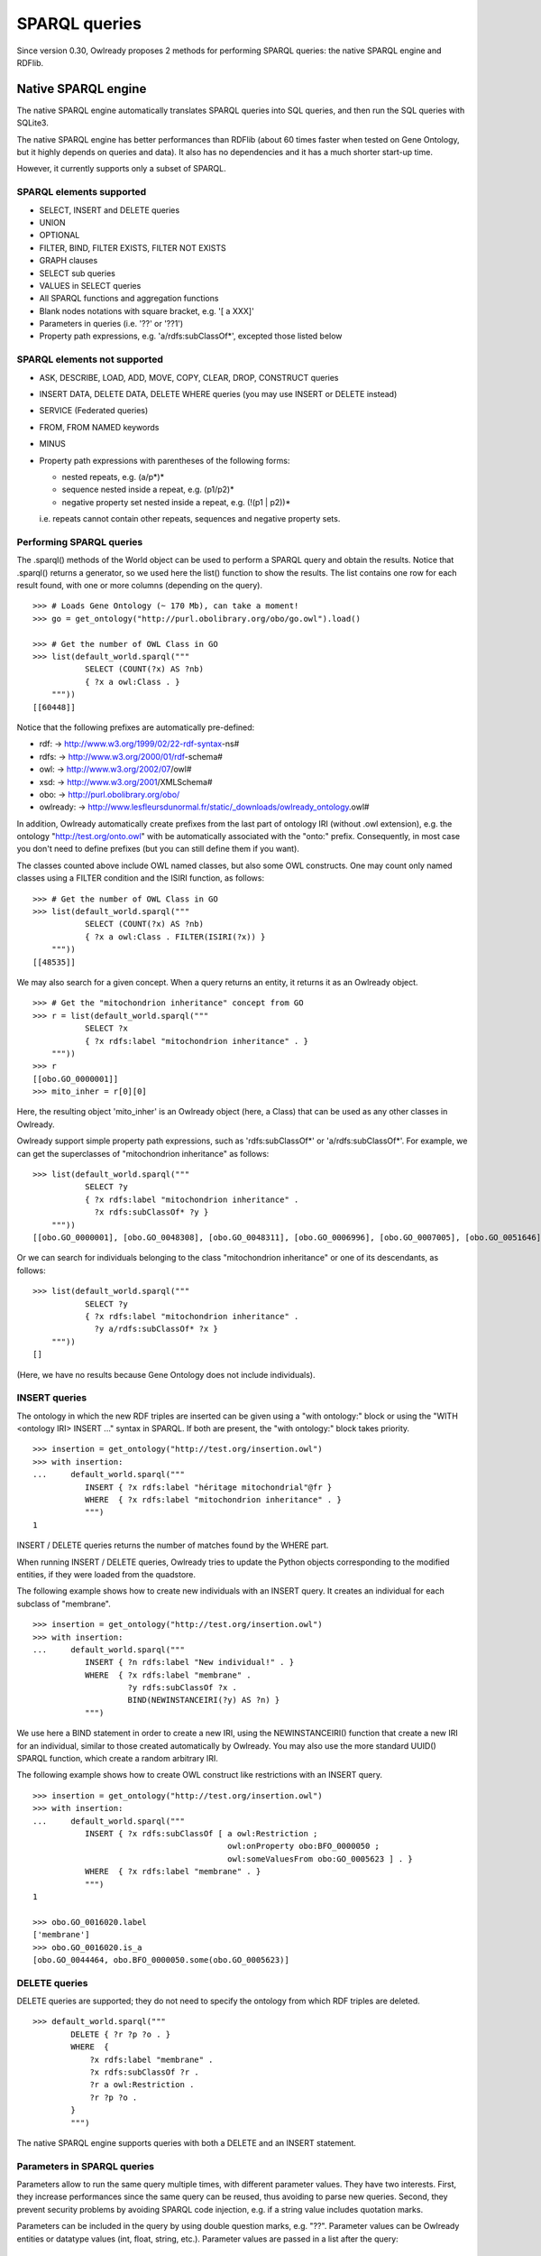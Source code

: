 SPARQL queries
==============

Since version 0.30, Owlready proposes 2 methods for performing SPARQL queries: the native SPARQL engine and RDFlib.


Native SPARQL engine
********************

The native SPARQL engine automatically translates SPARQL queries into SQL queries, and then run the SQL queries with SQLite3.

The native SPARQL engine has better performances than RDFlib (about 60 times faster when tested on Gene Ontology,
but it highly depends on queries and data). It also has no dependencies and it has a much shorter start-up time.

However, it currently supports only a subset of SPARQL.


SPARQL elements supported
-------------------------

* SELECT, INSERT and DELETE queries
* UNION
* OPTIONAL
* FILTER, BIND, FILTER EXISTS, FILTER NOT EXISTS
* GRAPH clauses
* SELECT sub queries
* VALUES in SELECT queries
* All SPARQL functions and aggregation functions
* Blank nodes notations with square bracket, e.g. '[ a XXX]'
* Parameters in queries (i.e. '??' or '??1')
* Property path expressions, e.g. 'a/rdfs:subClassOf*',  excepted those listed below

SPARQL elements not supported
-----------------------------

* ASK, DESCRIBE, LOAD, ADD, MOVE, COPY, CLEAR, DROP, CONSTRUCT queries
* INSERT DATA, DELETE DATA, DELETE WHERE queries (you may use INSERT or DELETE instead)
* SERVICE (Federated queries)
* FROM, FROM NAMED keywords
* MINUS
* Property path expressions with parentheses of the following forms:

  - nested repeats, e.g. (a/p*)*
  - sequence nested inside a repeat, e.g. (p1/p2)*
  - negative property set nested inside a repeat, e.g. (!(p1 | p2))*

  i.e. repeats cannot contain other repeats, sequences and negative property sets.


Performing SPARQL queries
-------------------------

The .sparql() methods of the World object can be used to perform a SPARQL query and obtain the results.
Notice that .sparql() returns a generator, so we used here the list() function to show the results.
The list contains one row for each result found, with one or more columns (depending on the query).

::
   
   >>> # Loads Gene Ontology (~ 170 Mb), can take a moment!
   >>> go = get_ontology("http://purl.obolibrary.org/obo/go.owl").load()
   
   >>> # Get the number of OWL Class in GO
   >>> list(default_world.sparql("""
              SELECT (COUNT(?x) AS ?nb)
              { ?x a owl:Class . }
       """))
   [[60448]]


Notice that the following prefixes are automatically pre-defined:

*  rdf: -> http://www.w3.org/1999/02/22-rdf-syntax-ns#
*  rdfs: -> http://www.w3.org/2000/01/rdf-schema#
*  owl: -> http://www.w3.org/2002/07/owl#
*  xsd: -> http://www.w3.org/2001/XMLSchema#
*  obo: -> http://purl.obolibrary.org/obo/
*  owlready: -> http://www.lesfleursdunormal.fr/static/_downloads/owlready_ontology.owl#

In addition, Owlready automatically create prefixes from the last part of ontology IRI (without .owl extension),
e.g. the ontology "http://test.org/onto.owl" with be automatically associated with the "onto:" prefix.
Consequently, in most case you don't need to define prefixes (but you can still define them if you want).

The classes counted above include OWL named classes, but also some OWL constructs. One may count only named classes
using a FILTER condition and the ISIRI function, as follows:

::
   
   >>> # Get the number of OWL Class in GO
   >>> list(default_world.sparql("""
              SELECT (COUNT(?x) AS ?nb)
              { ?x a owl:Class . FILTER(ISIRI(?x)) }
       """))
   [[48535]]


We may also search for a given concept. When a query returns an entity, it returns it as an Owlready object.

::
   
   >>> # Get the "mitochondrion inheritance" concept from GO
   >>> r = list(default_world.sparql("""
              SELECT ?x
              { ?x rdfs:label "mitochondrion inheritance" . }
       """))
   >>> r
   [[obo.GO_0000001]]
   >>> mito_inher = r[0][0]

Here, the resulting object 'mito_inher' is an Owlready object (here, a Class) that can be used as any other classes in Owlready.

Owlready support simple property path expressions, such as 'rdfs:subClassOf*' or 'a/rdfs:subClassOf*'.
For example, we can get the superclasses of "mitochondrion inheritance" as follows:

::
   
   >>> list(default_world.sparql("""
              SELECT ?y
              { ?x rdfs:label "mitochondrion inheritance" .
                ?x rdfs:subClassOf* ?y }
       """))
   [[obo.GO_0000001], [obo.GO_0048308], [obo.GO_0048311], [obo.GO_0006996], [obo.GO_0007005], [obo.GO_0051646], [obo.GO_0016043], [obo.GO_0051640], [obo.GO_0009987], [obo.GO_0071840], [obo.GO_0051641], [obo.GO_0008150], [obo.GO_0051179]]

 
Or we can search for individuals belonging to the class "mitochondrion inheritance" or one of its descendants, as follows:

::
   
   >>> list(default_world.sparql("""
              SELECT ?y
              { ?x rdfs:label "mitochondrion inheritance" .
                ?y a/rdfs:subClassOf* ?x }
       """))
   []
   
(Here, we have no results because Gene Ontology does not include individuals).



INSERT queries
--------------

The ontology in which the new RDF triples are inserted can be given using a "with ontology:" block or
using the "WITH <ontology IRI> INSERT ..." syntax in SPARQL. If both are present, the "with ontology:" block takes priority.

::
   
   >>> insertion = get_ontology("http://test.org/insertion.owl")
   >>> with insertion:
   ...     default_world.sparql("""
              INSERT { ?x rdfs:label "héritage mitochondrial"@fr }
              WHERE  { ?x rdfs:label "mitochondrion inheritance" . }
              """)
   1

INSERT / DELETE queries returns the number of matches found by the WHERE part.

When running INSERT / DELETE queries, Owlready tries to update the Python objects corresponding to the modified entities,
if they were loaded from the quadstore.

The following example shows how to create new individuals with an INSERT query. It creates an individual for each subclass
of "membrane".

::
   
   >>> insertion = get_ontology("http://test.org/insertion.owl")
   >>> with insertion:
   ...     default_world.sparql("""
              INSERT { ?n rdfs:label "New individual!" . }
              WHERE  { ?x rdfs:label "membrane" .
                       ?y rdfs:subClassOf ?x .
                       BIND(NEWINSTANCEIRI(?y) AS ?n) }
              """)
   

We use here a BIND statement in order to create a new IRI, using the NEWINSTANCEIRI() function that create a new IRI for
an individual, similar to those created automatically by Owlready. You may also use the more standard UUID() SPARQL function,
which create a random arbitrary IRI.

The following example shows how to create OWL construct like restrictions with an INSERT query.

::
   
   >>> insertion = get_ontology("http://test.org/insertion.owl")
   >>> with insertion:
   ...     default_world.sparql("""
              INSERT { ?x rdfs:subClassOf [ a owl:Restriction ;
                                            owl:onProperty obo:BFO_0000050 ;
                                            owl:someValuesFrom obo:GO_0005623 ] . }
              WHERE  { ?x rdfs:label "membrane" . }
              """)
   1
   
   >>> obo.GO_0016020.label
   ['membrane']
   >>> obo.GO_0016020.is_a
   [obo.GO_0044464, obo.BFO_0000050.some(obo.GO_0005623)]

   

DELETE queries
--------------

DELETE queries are supported; they do not need to specify the ontology from which RDF triples are deleted.

::
   
   >>> default_world.sparql("""
           DELETE { ?r ?p ?o . }
           WHERE  {
               ?x rdfs:label "membrane" .
               ?x rdfs:subClassOf ?r .
               ?r a owl:Restriction .
               ?r ?p ?o .
           }
           """)

The native SPARQL engine supports queries with both a DELETE and an INSERT statement.


Parameters in SPARQL queries
----------------------------

Parameters allow to run the same query multiple times, with different parameter values.
They have two interests. First, they increase performances since the same query can be reused, thus avoiding to
parse new queries. Second, they prevent security problems by avoiding SPARQL code injection, e.g. if a string value includes
quotation marks.

Parameters can be included in the query by using double question marks, e.g. "??". Parameter values can be Owlready entities
or datatype values (int, float, string, etc.). Parameter values are passed in a list after the query:

::
   
   >>> list(default_world.sparql("""
              SELECT ?y
              { ?? rdfs:subClassOf* ?y }
       """, [mito_inher]))
   [[obo.GO_0000001], [obo.GO_0048308], [obo.GO_0048311],
    [obo.GO_0006996], [obo.GO_0007005], [obo.GO_0051646],
    [obo.GO_0016043], [obo.GO_0051640], [obo.GO_0009987],
    [obo.GO_0071840], [obo.GO_0051641], [obo.GO_0008150],
    [obo.GO_0051179]]


Parameters can also be numbered, e.g. "??1", "??2", etc. This is particularly usefull if the same parameter is used
multiple times in the query.

::
   
   >>> list(default_world.sparql("""
              SELECT ?y
              { ??1 rdfs:subClassOf* ?y }
       """, [mito_inher]))
   [[obo.GO_0000001], [obo.GO_0048308], [obo.GO_0048311],
    [obo.GO_0006996], [obo.GO_0007005], [obo.GO_0051646],
    [obo.GO_0016043], [obo.GO_0051640], [obo.GO_0009987],
    [obo.GO_0071840], [obo.GO_0051641], [obo.GO_0008150],
    [obo.GO_0051179]]


Non-standard additions to SPARQL
--------------------------------

The following functions are supported by Owlready, but not standard:

 * The SIMPLEREPLACE(a, b) function is a version of REPLACE() that does not support Regex. It works like Python or SQLite3 replace,
   and has better performances.

 * The NEWINSTANCEIRI() function create a new IRI for an instance of the class given as argument. This IRI is similar to those
   created by default by Owlready. Note that the function creates 2 RDF triples, asserting that the new individual is an
   OWL NamedIndividual and an instance of the desired class passed as argument.

 * The LOADED(iri) function returns True if the given IRI is currently loaded in Python, and False otherwise.

 * The STORID(iri) function returns the integer Store-ID used by Owlready in the quadstore for representing the entity.

 * The DATE(), TIME() and DATETIME() functions can be used to handle date and time. They behave as in SQLite3 (see https://www.sqlite.org/lang_datefunc.html).

 * The DATE_SUB(), DATE_ADD(), DATETIME_SUB and DATETIME_ADD() functions can be used to substract or add a time duration to a date or a datetime, for example : DATETIME_ADD(NOW(), "P1Y"^^xsd:duration)

In Owlready, INSERT and DELETE queries can have a GROUP BY, HAVING and/or ORDER BY clauses.
This is normally not allowed by the SPARQL specification.


Prepare SPARQL queries
----------------------

The .prepare_sparql() method of the World object can be used to prepare a SPARQL query. It returns a PreparedQuery object.

The .execute() method of the PreparedQuery can be used to execute the query. It takes as argument the list of parameters,
if any.

.. note::
   
   The .sparql() method calls .prepare_sparql(). Thus, there is no interest, in terms of performances, to use
   .prepare_sparql() instead of .sparql().

The PreparedQuery can be used to determine the type of query:

::

   >>> query = default_world.prepare_sparql("""SELECT (COUNT(?x) AS ?nb) { ?x a owl:Class . }""")
   >>> isinstance(query, owlready2.sparql.main.PreparedSelectQuery)
   True
   >>> isinstance(query, owlready2.sparql.main.PreparedModifyQuery) # INSERT and/or DELETE
   False

The following attributes are availble on the PreparedQuery object:

 * .nb_parameter: the number of parameters
 * .column_names: a list with the names of the columns in the query results, e.g. ["?nb"] in the example above.
 * .world: the world object for which the query has been prepared
 * .sql: the SQL translation of the SPARQL query

::

   >>> query.sql
   'SELECT  COUNT(q1.s), 43 FROM objs q1 WHERE q1.p=6 AND q1.o=11'
   
.. note::
   
   For INSERT and DELETE query, the .sql translation only involves the WHERE part. Insertions and deletions are
   performed in Python, not in SQL, in order to update the modified Owlready Python objects, if needed.


Open a SPARQL endpoint
----------------------

The owlready2.sparql.endpoint module can be used to open a SPARQL endpoint. It requires Flask or WSGI. It contains the EndPoint
class, that takes a World and can be used as a Flask page function.

The following script creates a SPARQL endpoint with Flask:

::
   
   import flask
   
   from owlready2 import *
   from owlready2.sparql.endpoint import *

   # Load one or more ontologies
   go = get_ontology("http://purl.obolibrary.org/obo/go.owl").load() # (~ 170 Mb), can take a moment!
   
   app = flask.Flask("Owlready_sparql_endpoint")
   endpoint = EndPoint(default_world)
   app.route("/sparql", methods = ["GET"])(endpoint)
   
   # Run the server with Werkzeug; you may use any other WSGI-compatible server
   import werkzeug.serving
   werkzeug.serving.run_simple("localhost", 5000, app)


And the following script does the same, but with WSGI:

::
   
   from owlready2 import *
   from owlready2.sparql.endpoint import *

   # Load one or more ontologies
   go = get_ontology("http://purl.obolibrary.org/obo/go.owl").load() # (~ 170 Mb), can take a moment!
   
   endpoint = EndPoint(default_world)
   app = endpoint.wsgi_app
   
   # Run the server with Werkzeug; you may use any other WSGI-compatible server
   import werkzeug.serving
   werkzeug.serving.run_simple("localhost", 5000, app)

   
You can then query the endpoint, e.g. by opening the following URL in your browser:

   `<http://localhost:5000/sparql?query=SELECT(COUNT(?x)AS%20?nb){?x%20a%20owl:Class.}>`_


Using RDFlib for executing SPARQL queries
*****************************************

The Owlready quadstore can be accessed as an RDFlib graph, which can be used to perform SPARQL queries:

::

   >>> graph = default_world.as_rdflib_graph()
   >>> r = list(graph.query("""SELECT ?p WHERE {
     <http://www.semanticweb.org/jiba/ontologies/2017/0/test#ma_pizza> <http://www.semanticweb.org/jiba/ontologies/2017/0/test#price> ?p .
   }"""))


The results can be automatically converted to Python and Owlready using the .query_owlready() method instead of .query():

::

   >>> r = list(graph.query_owlready("""SELECT ?p WHERE {
     <http://www.semanticweb.org/jiba/ontologies/2017/0/test#ma_pizza> <http://www.semanticweb.org/jiba/ontologies/2017/0/test#price> ?p .
   }"""))


